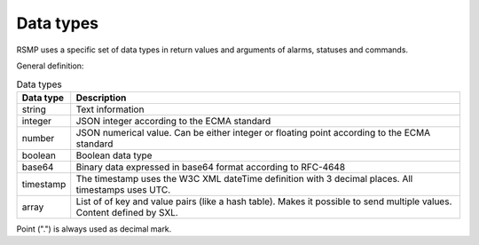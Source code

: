 .. _data_types:

Data types
----------
RSMP uses a specific set of data types in return values and arguments of alarms, statuses and commands.

General definition:

.. tabularcolumns:: |\Yl{0.15}|\Yl{0.85}|

.. list-table:: Data types
   :header-rows: 1

   * - Data type
     - Description
   * - string
     - Text information
   * - integer
     - JSON integer according to the ECMA standard
   * - number
     - JSON numerical value. Can be either integer or floating point according to the ECMA standard
   * - boolean
     - Boolean data type
   * - base64
     - Binary data expressed in base64 format according to RFC-4648
   * - timestamp
     - The timestamp uses the W3C XML dateTime definition with 3 decimal places. All timestamps uses UTC.
   * - array
     - List of of key and value pairs (like a hash table). Makes it possible to send multiple values. Content defined by SXL.

Point (".") is always used as decimal mark.
